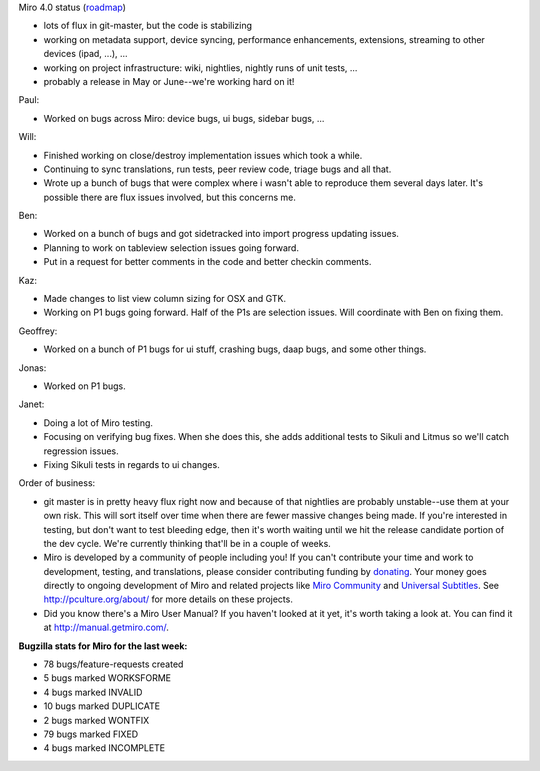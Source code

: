 .. title: Dev call April 13th, 2011
.. slug: devcall_20110413
.. date: 2011-04-13 11:58:51
.. tags: miro, work

Miro 4.0 status
(`roadmap <http://bugzilla.pculture.org/roadmap.cgi?product=Miro&target=4.0>`__)

* lots of flux in git-master, but the code is stabilizing
* working on metadata support, device syncing, performance
  enhancements, extensions, streaming to other devices (ipad, ...), ...
* working on project infrastructure: wiki, nightlies, nightly runs of
  unit tests, ...
* probably a release in May or June--we're working hard on it!

Paul:

* Worked on bugs across Miro: device bugs, ui bugs, sidebar bugs, ...

Will:

* Finished working on close/destroy implementation issues which took a
  while.
* Continuing to sync translations, run tests, peer review code, triage
  bugs and all that.
* Wrote up a bunch of bugs that were complex where i wasn't able to
  reproduce them several days later. It's possible there are flux
  issues involved, but this concerns me.

Ben:

* Worked on a bunch of bugs and got sidetracked into import progress
  updating issues.
* Planning to work on tableview selection issues going forward.
* Put in a request for better comments in the code and better checkin
  comments.

Kaz:

* Made changes to list view column sizing for OSX and GTK.
* Working on P1 bugs going forward. Half of the P1s are selection
  issues. Will coordinate with Ben on fixing them.

Geoffrey:

* Worked on a bunch of P1 bugs for ui stuff, crashing bugs, daap bugs,
  and some other things.

Jonas:

* Worked on P1 bugs.

Janet:

* Doing a lot of Miro testing.
* Focusing on verifying bug fixes. When she does this, she adds
  additional tests to Sikuli and Litmus so we'll catch regression
  issues.
* Fixing Sikuli tests in regards to ui changes.

Order of business:

* git master is in pretty heavy flux right now and because of that
  nightlies are probably unstable--use them at your own risk. This will
  sort itself over time when there are fewer massive changes being
  made. If you're interested in testing, but don't want to test
  bleeding edge, then it's worth waiting until we hit the release
  candidate portion of the dev cycle. We're currently thinking that'll
  be in a couple of weeks.
* Miro is developed by a community of people including you! If you
  can't contribute your time and work to development, testing, and
  translations, please consider contributing funding by
  `donating <https://www.miroguide.com/donate>`__. Your money goes
  directly to ongoing development of Miro and related projects like
  `Miro Community <http://mirocommunity.org/>`__ and `Universal
  Subtitles <http://universalsubtitles.org/>`__. See
  http://pculture.org/about/ for more details on these projects.
* Did you know there's a Miro User Manual? If you haven't looked at it
  yet, it's worth taking a look at. You can find it at
  http://manual.getmiro.com/.

**Bugzilla stats for Miro for the last week:**

* 78 bugs/feature-requests created
* 5 bugs marked WORKSFORME
* 4 bugs marked INVALID
* 10 bugs marked DUPLICATE
* 2 bugs marked WONTFIX
* 79 bugs marked FIXED
* 4 bugs marked INCOMPLETE
